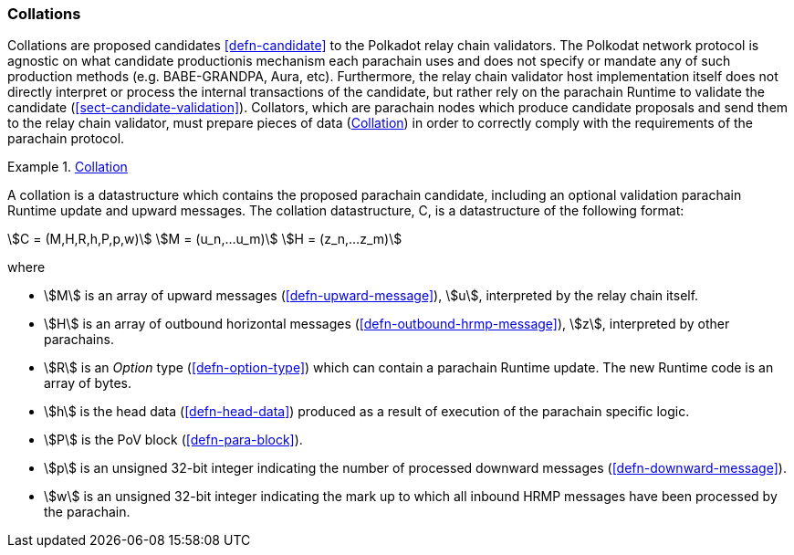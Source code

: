 [#sect-collations]
=== Collations

Collations are proposed candidates <<defn-candidate>> to the Polkadot relay
chain validators. The Polkodat network protocol is agnostic on what candidate
productionis mechanism each parachain uses and does not specify or mandate any
of such production methods (e.g. BABE-GRANDPA, Aura, etc). Furthermore, the
relay chain validator host implementation itself does not directly interpret or
process the internal transactions of the candidate, but rather rely on the
parachain Runtime to validate the candidate (<<sect-candidate-validation>>).
Collators, which are parachain nodes which produce candidate proposals and send
them to the relay chain validator, must prepare pieces of data
(<<defn-collation>>) in order to correctly comply with the requirements of the
parachain protocol.

[#defn-collation]
.<<defn-collation, Collation>>
====
A collation is a datastructure which contains the proposed parachain candidate,
including an optional validation parachain Runtime update and upward messages.
The collation datastructure, C, is a datastructure of the following format:

[stem]
++++
C = (M,H,R,h,P,p,w)\
M = (u_n,…u_m)\
H = (z_n,…z_m)
++++

where

* stem:[M] is an array of upward messages (<<defn-upward-message>>), stem:[u],
interpreted by the relay chain itself.
* stem:[H] is an array of outbound horizontal messages
(<<defn-outbound-hrmp-message>>), stem:[z], interpreted by other parachains.
* stem:[R] is an _Option_ type (<<defn-option-type>>) which can contain a
parachain Runtime update. The new Runtime code is an array of bytes.
* stem:[h] is the head data (<<defn-head-data>>) produced as a result of
execution of the parachain specific logic.
* stem:[P] is the PoV block (<<defn-para-block>>).
* stem:[p] is an unsigned 32-bit integer indicating the number of processed
downward messages (<<defn-downward-message>>).
* stem:[w] is an unsigned 32-bit integer indicating the mark up to which all
inbound HRMP messages have been processed by the parachain.
====
